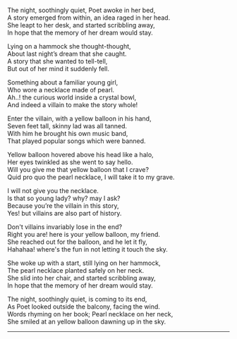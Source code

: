 #+BEGIN_COMMENT
.. title: Yellow Balloon
.. slug: yellow-balloon
.. date: 2021-08-19 11:30:15 UTC+05:30
.. tags: poem
.. category: English
.. link: 
.. description: 
.. type: text
#+END_COMMENT

#+OPTIONS: \n:t

# Author Awake
The night, soothingly quiet, Poet awoke in her bed,
A story emerged from within, an idea raged in her head.
She leapt to her desk, and started scribbling away,
In hope that the memory of her dream would stay.

# Hammock Girl
Lying on a hammock she thought-thought,
About last night’s dream that she caught.
A story that she wanted to tell-tell,
But out of her mind it suddenly fell.

# Paradise world
Something about a familiar young girl,
Who wore a necklace made of pearl.
Ah..! the curious world inside a crystal bowl,
And indeed a villain to make the story whole!

# Villain
Enter the villain, with a yellow balloon in his hand,
Seven feet tall, skinny lad was all tanned.
With him he brought his own music band,
That played popular songs which were banned.

# Conversation
Yellow balloon hovered above his head like a halo,
Her eyes twinkled as she went to say hello.
Will you give me that yellow balloon that I crave?
Quid pro quo the pearl necklace, I will take it to my grave.

I will not give you the necklace.
Is that so young lady? why? may I ask?
Because you’re the villain in this story,
Yes! but villains are also part of history.

Don't villains invariably lose in the end?
Right you are! here is your yellow balloon, my friend.
She reached out for the balloon, and he let it fly,
Hahahaa! where's the fun in not letting it touch the sky.

# Hammock Girl Awake
She woke up with a start, still lying on her hammock,
The pearl necklace planted safely on her neck.
She slid into her chair, and started scribbling away,
In hope that the memory of her dream would stay.

# Yellow Balloon
The night, soothingly quiet, is coming to its end,
As Poet looked outside the balcony, facing the wind.
Words rhyming on her book; Pearl necklace on her neck,
She smiled at an yellow balloon dawning up in the sky.

--------------------------------------------------
